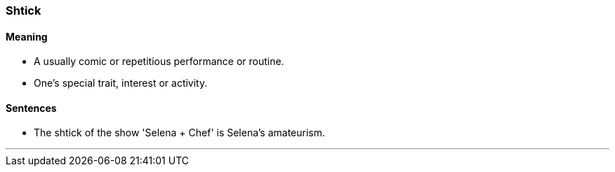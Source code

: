 === Shtick

==== Meaning

* A usually comic or repetitious performance or routine.
* One's special trait, interest or activity.

==== Sentences

* The [.underline]#shtick# of the show 'Selena + Chef' is Selena’s amateurism.

'''
